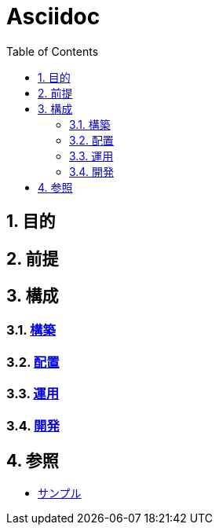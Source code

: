 :toc: left
:toclevels: 5
:sectnums:

= Asciidoc

== 目的

== 前提

== 構成

=== link:/docs/build.html[構築^]
=== link:/docs/ship.html[配置^]
=== link:/docs/run.html[運用^]
=== link:/docs/development.html[開発^]

== 参照

* link:/docs/sample.html[サンプル^]
